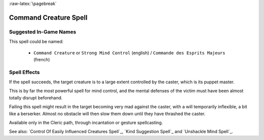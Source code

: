 
:raw-latex:`\pagebreak`


Command Creature Spell
......................


Suggested In-Game Names
_______________________

This spell could be named:

 - ``Command Creature`` or ``Strong Mind Control`` (english) / ``Commande des Esprits Majeurs`` (french)



Spell Effects 
_____________

If the spell succeeds, the target creature is to a large extent controlled by the caster, which is its puppet master. 

This is by far the most powerful spell for mind control, and the mental defenses of the victim must have been almost totally disrupt beforehand.

Failing this spell might result in the target becoming very mad against the caster, with a will temporarily inflexible, a bit like a berserker. Almost no obstacle will then slow them down until they have thrashed the caster.

Available only in the Cleric path, through incantation or gesture spellcasting.

See also: `Control Of Easily Influenced Creatures Spell`_, `Kind Suggestion Spell`_ and `Unshackle Mind Spell`_.

